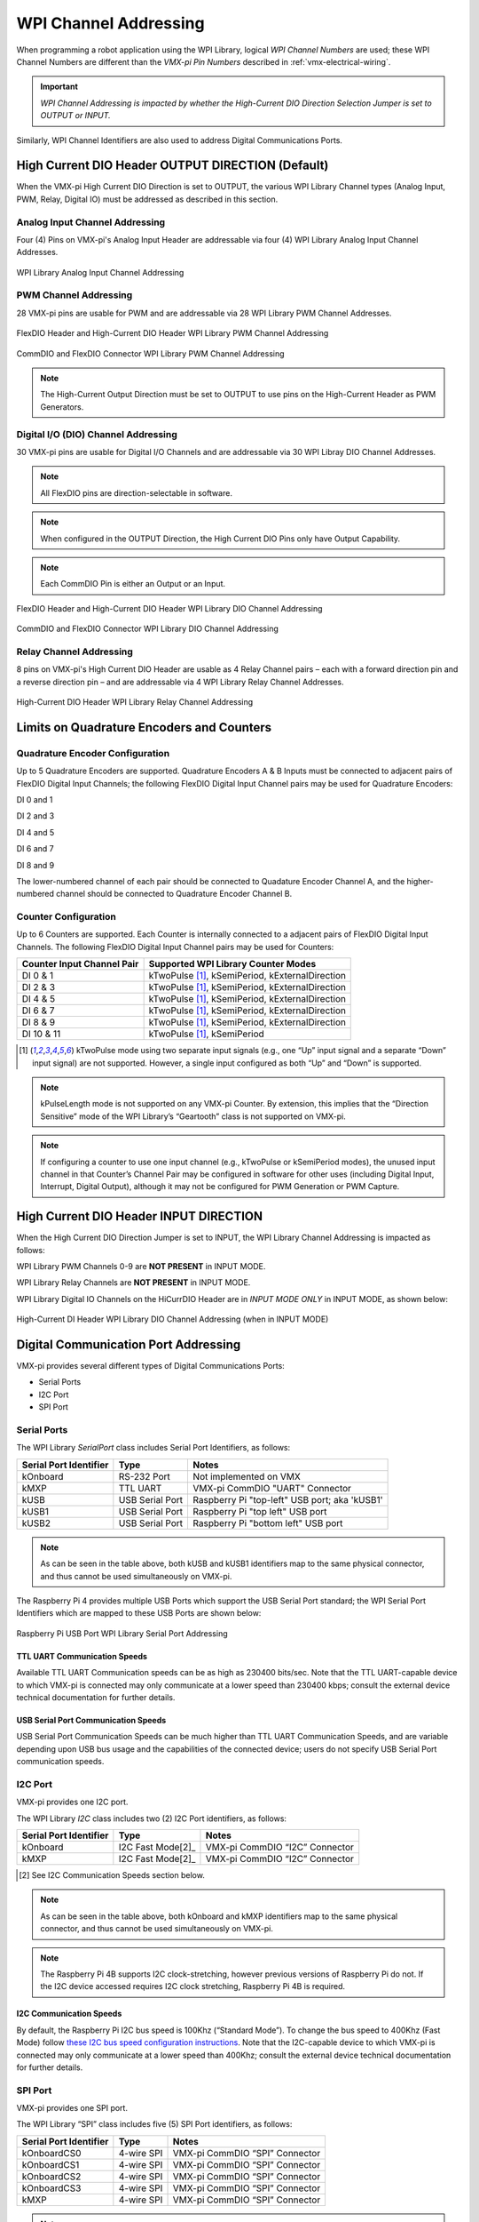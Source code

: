 WPI Channel Addressing
======================

When programming a robot application using the WPI Library, logical *WPI Channel Numbers* are used; these WPI Channel Numbers are different than the *VMX-pi Pin Numbers* described in :ref:`vmx-electrical-wiring`.

.. important:: *WPI Channel Addressing is impacted by whether the High-Current DIO Direction Selection Jumper is set to OUTPUT or INPUT.*

Similarly, WPI Channel Identifiers are also used to address Digital Communications Ports.

High Current DIO Header OUTPUT DIRECTION (Default)
--------------------------------------------------
When the VMX-pi High Current DIO Direction is set to OUTPUT, the various WPI Library Channel types (Analog Input, PWM, Relay, Digital IO) must be addressed as described in this section.

Analog Input Channel Addressing
*******************************
Four (4) Pins on VMX-pi's Analog Input Header are addressable via four (4) WPI Library Analog Input Channel Addresses.

.. figure:: images/FlexDIO_HCDIO_And_AnalogIn_Headers_Trimmed_WPIChannels_ANIN.jpg
   :align: center
   :width: 500

   WPI Library Analog Input Channel Addressing

PWM Channel Addressing
**********************
28 VMX-pi pins are usable for PWM and are addressable via 28 WPI Library PWM Channel Addresses.

.. figure:: images/FlexDIO_HCDIO_And_AnalogIn_Headers_Trimmed_WPIChannels_PWM.jpg
   :align: center
   :width: 500

   FlexDIO Header and High-Current DIO Header WPI Library PWM Channel Addressing

.. figure:: images/CommDIO_FlexDIO_And_CAN_Connectors_Trimmed_WPIAddressing_PWM.jpg
   :align: center
   :width: 500

   CommDIO and FlexDIO Connector WPI Library PWM Channel Addressing

.. note::  The High-Current Output Direction must be set to OUTPUT to use pins on the High-Current Header as PWM Generators.

Digital I/O (DIO) Channel Addressing
************************************
30 VMX-pi pins are usable for Digital I/O Channels and are addressable via 30 WPI Libray DIO Channel Addresses.

.. note:: All FlexDIO pins are direction-selectable in software.

.. note:: When configured in the OUTPUT Direction, the High Current DIO Pins only have Output Capability.

.. note:: Each CommDIO Pin is either an Output or an Input.  

.. figure:: images/FlexDIO_HCDIO_And_AnalogIn_Headers_Trimmed_WPIChannels_DO.jpg
   :align: center
   :width: 500

   FlexDIO Header and High-Current DIO Header WPI Library DIO Channel Addressing

.. figure:: images/CommDIO_FlexDIO_And_CAN_Connectors_Trimmed_WPIAddressing_DIO.jpg
   :align: center
   :width: 500

   CommDIO and FlexDIO Connector WPI Library DIO Channel Addressing

Relay Channel Addressing
************************
8 pins on VMX-pi's High Current DIO Header are usable as 4 Relay Channel pairs – each with a forward direction pin and a reverse direction pin – and are addressable via 4 WPI Library Relay Channel Addresses.

.. figure:: images/FlexDIO_HCDIO_And_AnalogIn_Headers_Trimmed_WPIChannels_Relays.jpg
   :align: center
   :width: 500

   High-Current DIO Header WPI Library Relay Channel Addressing

Limits on Quadrature Encoders and Counters
------------------------------------------

Quadrature Encoder Configuration
********************************
Up to 5 Quadrature Encoders are supported. Quadrature Encoders A & B Inputs must be connected to adjacent pairs of FlexDIO Digital Input Channels; the following FlexDIO Digital Input Channel pairs may be used for Quadrature Encoders:

DI 0 and 1

DI 2 and 3

DI 4 and 5

DI 6 and 7

DI 8 and 9

The lower-numbered channel of each pair should be connected to Quadature Encoder Channel A, and the higher-numbered channel should be connected to Quadrature Encoder Channel B.

Counter Configuration
*********************
Up to 6 Counters are supported. Each Counter is internally connected to a adjacent pairs of FlexDIO Digital Input Channels. The following FlexDIO Digital Input Channel pairs may be used for Counters:

==========================  =============================================== 
Counter Input Channel Pair  Supported WPI Library Counter Modes
==========================  ===============================================
DI 0 & 1                    kTwoPulse [1]_, kSemiPeriod, kExternalDirection     
DI 2 & 3                    kTwoPulse [1]_, kSemiPeriod, kExternalDirection
DI 4 & 5                    kTwoPulse [1]_, kSemiPeriod, kExternalDirection
DI 6 & 7                    kTwoPulse [1]_, kSemiPeriod, kExternalDirection    
DI 8 & 9                    kTwoPulse [1]_, kSemiPeriod, kExternalDirection     
DI 10 & 11                  kTwoPulse [1]_, kSemiPeriod
==========================  ===============================================

.. [1] kTwoPulse mode using two separate input signals (e.g., one “Up” input signal and a separate “Down” input signal) are not supported. However, a single input configured as both “Up” and “Down” is supported.

.. note:: kPulseLength mode is not supported on any VMX-pi Counter. By extension, this implies that the “Direction Sensitive” mode of the WPI Library’s “Geartooth” class is not supported on VMX-pi.

.. note:: If configuring a counter to use one input channel (e.g., kTwoPulse or kSemiPeriod modes), the unused input channel in that Counter’s Channel Pair may be configured in software for other uses (including Digital Input, Interrupt, Digital Output), although it may not be configured for PWM Generation or PWM Capture.

High Current DIO Header INPUT DIRECTION
---------------------------------------

When the High Current DIO Direction Jumper is set to INPUT, the WPI Library Channel Addressing is impacted as follows:

WPI Library PWM Channels 0-9 are **NOT PRESENT** in INPUT MODE.

WPI Library Relay Channels are **NOT PRESENT** in INPUT MODE.

WPI Library Digital IO Channels on the HiCurrDIO Header are in *INPUT MODE ONLY* in INPUT MODE, as shown below:

.. figure:: images/FlexDIO_HCDIO_And_AnalogIn_Headers_Trimmed_WPIChannels_DI.jpg
   :align: center
   :width: 500

   High-Current DI Header WPI Library DIO Channel Addressing (when in INPUT MODE)

Digital Communication Port Addressing
-------------------------------------
VMX-pi provides several different types of Digital Communications Ports:

- Serial Ports
- I2C Port
- SPI Port

Serial Ports
************

The WPI Library *SerialPort* class includes Serial Port Identifiers, as follows:

==========================  ===============  =============================================
Serial Port Identifier      Type             Notes
==========================  ===============  =============================================
kOnboard                    RS-232 Port      Not implemented on VMX
kMXP                        TTL UART         VMX-pi CommDIO "UART" Connector 
kUSB                        USB Serial Port  Raspberry Pi "top-left" USB port; aka 'kUSB1'
kUSB1                       USB Serial Port  Raspberry Pi "top left" USB port
kUSB2                       USB Serial Port  Raspberry Pi "bottom left" USB port
==========================  ===============  =============================================
 
.. note:: As can be seen in the table above, both kUSB and kUSB1 identifiers map to the same physical connector, and thus cannot be used simultaneously on VMX-pi.

The Raspberry Pi 4 provides multiple USB Ports which support the USB Serial Port standard; the WPI Serial Port Identifiers which are mapped to these USB Ports are shown below:

.. figure:: images/USB_Connector_Annotated.jpg
   :align: center
   :width: 500

   Raspberry Pi USB Port WPI Library Serial Port Addressing

TTL UART Communication Speeds
~~~~~~~~~~~~~~~~~~~~~~~~~~~~~
Available TTL UART Communication speeds can be as high as 230400 bits/sec. Note that the TTL UART-capable device to which VMX-pi is connected may only communicate at a lower speed than 230400 kbps; consult the external device technical documentation for further details.

USB Serial Port Communication Speeds
~~~~~~~~~~~~~~~~~~~~~~~~~~~~~~~~~~~~
USB Serial Port Communication Speeds can be much higher than TTL UART Communication Speeds, and are variable depending upon USB bus usage and the capabilities of the connected device; users do not specify USB Serial Port communication speeds.

I2C Port
********

VMX-pi provides one I2C port.

The WPI Library *I2C* class includes two (2) I2C Port identifiers, as follows:

==========================  =================  =============================================
Serial Port Identifier      Type               Notes
==========================  =================  =============================================
kOnboard                    I2C Fast Mode[2]_  VMX-pi CommDIO “I2C” Connector
kMXP                        I2C Fast Mode[2]_  VMX-pi CommDIO “I2C” Connector 
==========================  =================  =============================================

.. [2] See I2C Communication Speeds section below.

.. note:: As can be seen in the table above, both kOnboard and kMXP identifiers map to the same physical connector, and thus cannot be used simultaneously on VMX-pi.

.. note:: The Raspberry Pi 4B supports I2C clock-stretching, however previous versions of Raspberry Pi do not. If the I2C device accessed requires I2C clock stretching, Raspberry Pi 4B is required.

I2C Communication Speeds
~~~~~~~~~~~~~~~~~~~~~~~~
By default, the Raspberry Pi I2C bus speed is 100Khz (“Standard Mode”). To change the bus speed to 400Khz (Fast Mode) follow `these I2C bus speed configuration instructions <https://www.raspberrypi-spy.co.uk/2018/02/change-raspberry-pi-i2c-bus-speed/>`_. Note that the I2C-capable device to which VMX-pi is connected may only communicate at a lower speed than 400Khz; consult the external device technical documentation for further details.

SPI Port
********

VMX-pi provides one SPI port.

The WPI Library “SPI” class includes five (5) SPI Port identifiers, as follows:

==========================  =================  =============================================
Serial Port Identifier      Type               Notes
==========================  =================  =============================================
kOnboardCS0                 4-wire SPI         VMX-pi CommDIO “SPI” Connector
kOnboardCS1                 4-wire SPI         VMX-pi CommDIO “SPI” Connector
kOnboardCS2                 4-wire SPI         VMX-pi CommDIO “SPI” Connector
kOnboardCS3                 4-wire SPI         VMX-pi CommDIO “SPI” Connector
kMXP                        4-wire SPI         VMX-pi CommDIO “SPI” Connector
==========================  =================  =============================================

.. note:: As can be seen in the table above, each kOnboardx and kMXP identifiers map to the same physical connector, and thus cannot be used simultaneously on VMX-pi.

SPI Communication Speeds
~~~~~~~~~~~~~~~~~~~~~~~~
The Raspberry pi supports a wide range of SPI speeds.

By default, the WPI Library SPI class defaults to 500Khz, but this can be increased as necessary.

Although higher speeds are theoretically possible, 16Mhz is considered a safe maximum speed, and lower is recommended due since very fast signals can be easily degraded. Note that the SPI-capable device to which VMX-pi is connected may only communicate at a lower speed than 16Mhz; consult the external device technical documentation for further details.

Note that the actual speed may not match the requested speed; more information on the actual speeds is contained within the `Raspberry Pi SPI Documentation <https://www.raspberrypi.org/documentation/hardware/raspberrypi/spi/README.md>`_.
